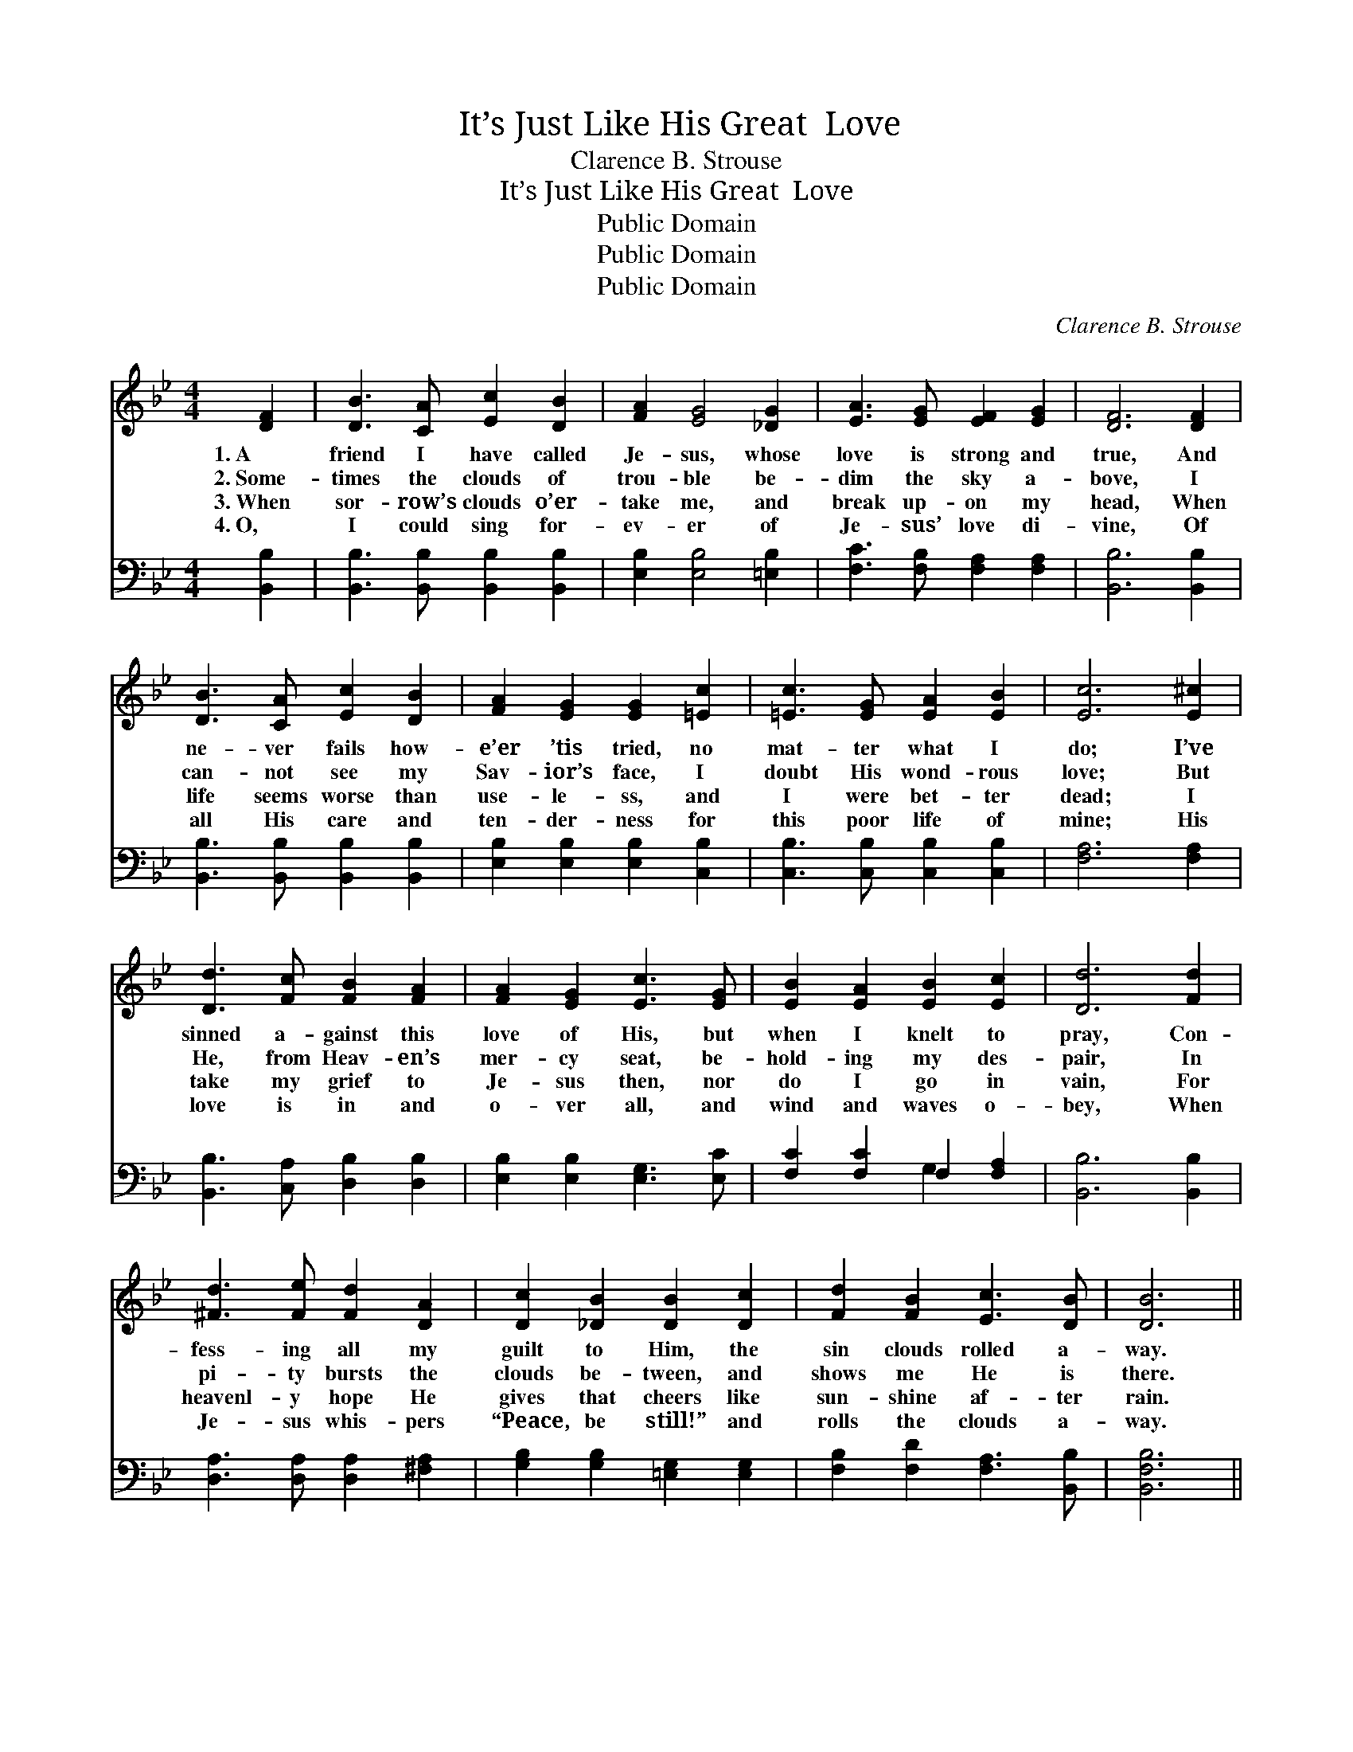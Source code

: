X:1
T:It’s Just Like His Great  Love
T:Clarence B. Strouse
T:It’s Just Like His Great  Love
T:Public Domain
T:Public Domain
T:Public Domain
C:Clarence B. Strouse
Z:Public Domain
%%score 1 ( 2 3 )
L:1/8
M:4/4
K:Bb
V:1 treble 
V:2 bass 
V:3 bass 
V:1
 [DF]2 | [DB]3 [CA] [Ec]2 [DB]2 | [FA]2 [EG]4 [_DG]2 | [EA]3 [EG] [EF]2 [EG]2 | [DF]6 [DF]2 | %5
w: 1.~A|friend I have called|Je- sus, whose|love is strong and|true, And|
w: 2.~Some-|times the clouds of|trou- ble be-|dim the sky a-|bove, I|
w: 3.~When|sor- row’s clouds o’er-|take me, and|break up- on my|head, When|
w: 4.~O,|I could sing for-|ev- er of|Je- sus’ love di-|vine, Of|
 [DB]3 [CA] [Ec]2 [DB]2 | [FA]2 [EG]2 [EG]2 [=Ec]2 | [=Ec]3 [EG] [EA]2 [EB]2 | [Ec]6 [E^c]2 | %9
w: ne- ver fails how-|e’er ’tis tried, no|mat- ter what I|do; I’ve|
w: can- not see my|Sav- ior’s face, I|doubt His wond- rous|love; But|
w: life seems worse than|use- le- ss, and|I were bet- ter|dead; I|
w: all His care and|ten- der- ness for|this poor life of|mine; His|
 [Dd]3 [Fc] [FB]2 [FA]2 | [FA]2 [EG]2 [Ec]3 [EG] | [EB]2 [EA]2 [EB]2 [Ec]2 | [Dd]6 [Fd]2 | %13
w: sinned a- gainst this|love of His, but|when I knelt to|pray, Con-|
w: He, from Heav- en’s|mer- cy seat, be-|hold- ing my des-|pair, In|
w: take my grief to|Je- sus then, nor|do I go in|vain, For|
w: love is in and|o- ver all, and|wind and waves o-|bey, When|
 [^Fd]3 [Fe] [Fd]2 [DA]2 | [Dc]2 [_DB]2 [DB]2 [Dc]2 | [Fd]2 [FB]2 [Ec]3 [DB] | [DB]6 || %17
w: fess- ing all my|guilt to Him, the|sin clouds rolled a-|way.|
w: pi- ty bursts the|clouds be- tween, and|shows me He is|there.|
w: heavenl- y hope He|gives that cheers like|sun- shine af- ter|rain.|
w: Je- sus whis- pers|“Peace, be still!” and|rolls the clouds a-|way.|
"^Refrain" [DF]2 | [DB]2 [DA]2 [DG]2 [B,D]>[B,D] | [DF]>[DF] [DF]>[DF] [DF]3 [DF] | %20
w: |||
w: It’s|just like Je- sus to|roll the clouds a- way, It’s|
w: |||
w: |||
 [DB]2 [DA]2 [DG]2 [B,D]>[B,D] | [A,E]>[A,E] [A,E]>[A,E] [A,E]3 | [EF] | [Ec]2 [EB]2 [EA]2 [EG]2 | %24
w: ||||
w: just like Je- sus to|keep me day by day,|It’s|just like Je- sus|
w: ||||
w: ||||
 [DG]>[DF] [C=E]>[EG] [Ec]3 [EB] | [EA]2 [EG]2 [EF]2 [Ec]2 | [DB]6 |] %27
w: |||
w: all a- long the way, It’s|just like His great|love.|
w: |||
w: |||
V:2
 [B,,B,]2 | [B,,B,]3 [B,,B,] [B,,B,]2 [B,,B,]2 | [E,B,]2 [E,B,]4 [=E,B,]2 | %3
 [F,C]3 [F,B,] [F,A,]2 [F,A,]2 | [B,,B,]6 [B,,B,]2 | [B,,B,]3 [B,,B,] [B,,B,]2 [B,,B,]2 | %6
 [E,B,]2 [E,B,]2 [E,B,]2 [C,B,]2 | [C,B,]3 [C,B,] [C,B,]2 [C,B,]2 | [F,A,]6 [F,A,]2 | %9
 [B,,B,]3 [C,A,] [D,B,]2 [D,B,]2 | [E,B,]2 [E,B,]2 [E,G,]3 [E,C] | [F,C]2 [F,C]2 F,2 [F,A,]2 | %12
 [B,,B,]6 [B,,B,]2 | [D,A,]3 [D,A,] [D,A,]2 [^F,A,]2 | [G,B,]2 [G,B,]2 [=E,G,]2 [E,G,]2 | %15
 [F,B,]2 [F,D]2 [F,A,]3 [B,,B,] | [B,,F,B,]6 || [B,,B,]2 | %18
 [B,,F,]2 [B,,^F,]2 [B,,G,]2 [B,,=F,]>[B,,F,] | [B,,B,]>[B,,B,] [B,,B,]>[B,,B,] [B,,B,]3 [B,,B,] | %20
 [B,,F,]2 [B,,^F,]2 [B,,G,]2 [B,,B,]>[B,,F,] | [C,F,]>[C,F,] [A,,F,]>[C,F,] [F,,F,]3 | [F,A,] | %23
 [F,A,]2 [F,B,]2 [F,C]2 [F,A,]2 | [B,,B,]>[B,,B,] [C,B,]>[C,B,] [C,B,]3 [C,C] | %25
 [F,C]2 [F,B,]2 [F,A,]2 [F,A,]2 | [B,,F,B,]6 |] %27
V:3
 x2 | x8 | x8 | x8 | x8 | x8 | x8 | x8 | x8 | x8 | x8 | x4 G,2 x2 | x8 | x8 | x8 | x8 | x6 || x2 | %18
 x8 | x8 | x8 | x7 | x | x8 | x8 | x8 | x6 |] %27

